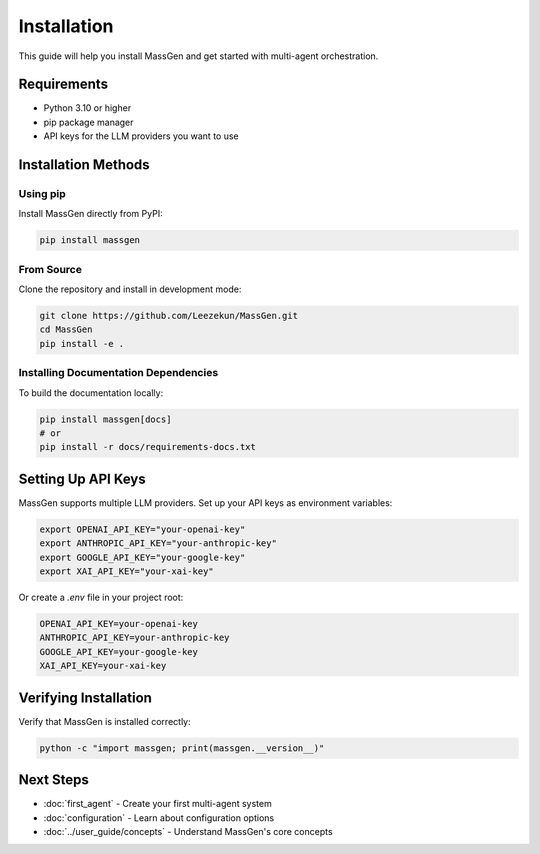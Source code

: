 Installation
============

This guide will help you install MassGen and get started with multi-agent orchestration.

Requirements
------------

* Python 3.10 or higher
* pip package manager
* API keys for the LLM providers you want to use

Installation Methods
--------------------

Using pip
~~~~~~~~~

Install MassGen directly from PyPI:

.. code-block:: bash

   pip install massgen

From Source
~~~~~~~~~~~

Clone the repository and install in development mode:

.. code-block:: bash

   git clone https://github.com/Leezekun/MassGen.git
   cd MassGen
   pip install -e .

Installing Documentation Dependencies
~~~~~~~~~~~~~~~~~~~~~~~~~~~~~~~~~~~~~~

To build the documentation locally:

.. code-block:: bash

   pip install massgen[docs]
   # or
   pip install -r docs/requirements-docs.txt

Setting Up API Keys
--------------------

MassGen supports multiple LLM providers. Set up your API keys as environment variables:

.. code-block:: bash

   export OPENAI_API_KEY="your-openai-key"
   export ANTHROPIC_API_KEY="your-anthropic-key"
   export GOOGLE_API_KEY="your-google-key"
   export XAI_API_KEY="your-xai-key"

Or create a `.env` file in your project root:

.. code-block:: text

   OPENAI_API_KEY=your-openai-key
   ANTHROPIC_API_KEY=your-anthropic-key
   GOOGLE_API_KEY=your-google-key
   XAI_API_KEY=your-xai-key

Verifying Installation
----------------------

Verify that MassGen is installed correctly:

.. code-block:: bash

   python -c "import massgen; print(massgen.__version__)"

Next Steps
----------

* :doc:`first_agent` - Create your first multi-agent system
* :doc:`configuration` - Learn about configuration options
* :doc:`../user_guide/concepts` - Understand MassGen's core concepts